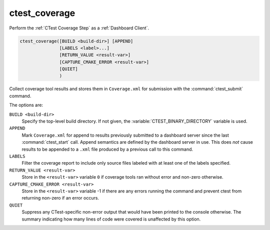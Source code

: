 ctest_coverage
--------------

Perform the :ref:`CTest Coverage Step` as a :ref:`Dashboard Client`.

.. code-block:: cmake

  ctest_coverage([BUILD <build-dir>] [APPEND]
                 [LABELS <label>...]
                 [RETURN_VALUE <result-var>]
                 [CAPTURE_CMAKE_ERROR <result-var>]
                 [QUIET]
                 )

Collect coverage tool results and stores them in ``Coverage.xml``
for submission with the :command:`ctest_submit` command.

The options are:

``BUILD <build-dir>``
  Specify the top-level build directory.  If not given, the
  :variable:`CTEST_BINARY_DIRECTORY` variable is used.

``APPEND``
  Mark ``Coverage.xml`` for append to results previously submitted to a
  dashboard server since the last :command:`ctest_start` call.
  Append semantics are defined by the dashboard server in use.
  This does *not* cause results to be appended to a ``.xml`` file
  produced by a previous call to this command.

``LABELS``
  Filter the coverage report to include only source files labeled
  with at least one of the labels specified.

``RETURN_VALUE <result-var>``
  Store in the ``<result-var>`` variable ``0`` if coverage tools
  ran without error and non-zero otherwise.

``CAPTURE_CMAKE_ERROR <result-var>``
  .. versionadded:: 3.7

  Store in the ``<result-var>`` variable -1 if there are any errors running
  the command and prevent ctest from returning non-zero if an error occurs.

``QUIET``
  .. versionadded:: 3.3

  Suppress any CTest-specific non-error output that would have been
  printed to the console otherwise.  The summary indicating how many
  lines of code were covered is unaffected by this option.
